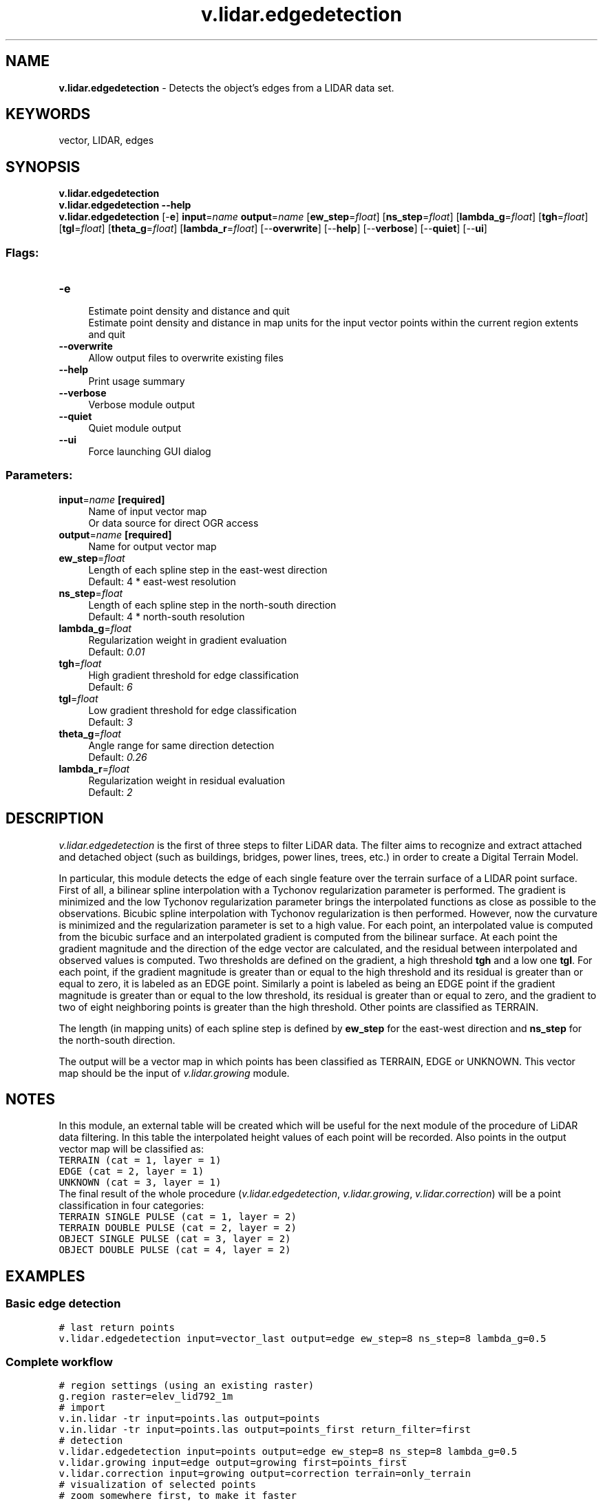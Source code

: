 .TH v.lidar.edgedetection 1 "" "GRASS 7.8.5" "GRASS GIS User's Manual"
.SH NAME
\fI\fBv.lidar.edgedetection\fR\fR  \- Detects the object\(cqs edges from a LIDAR data set.
.SH KEYWORDS
vector, LIDAR, edges
.SH SYNOPSIS
\fBv.lidar.edgedetection\fR
.br
\fBv.lidar.edgedetection \-\-help\fR
.br
\fBv.lidar.edgedetection\fR [\-\fBe\fR] \fBinput\fR=\fIname\fR \fBoutput\fR=\fIname\fR  [\fBew_step\fR=\fIfloat\fR]   [\fBns_step\fR=\fIfloat\fR]   [\fBlambda_g\fR=\fIfloat\fR]   [\fBtgh\fR=\fIfloat\fR]   [\fBtgl\fR=\fIfloat\fR]   [\fBtheta_g\fR=\fIfloat\fR]   [\fBlambda_r\fR=\fIfloat\fR]   [\-\-\fBoverwrite\fR]  [\-\-\fBhelp\fR]  [\-\-\fBverbose\fR]  [\-\-\fBquiet\fR]  [\-\-\fBui\fR]
.SS Flags:
.IP "\fB\-e\fR" 4m
.br
Estimate point density and distance and quit
.br
Estimate point density and distance in map units for the input vector points within the current region extents and quit
.IP "\fB\-\-overwrite\fR" 4m
.br
Allow output files to overwrite existing files
.IP "\fB\-\-help\fR" 4m
.br
Print usage summary
.IP "\fB\-\-verbose\fR" 4m
.br
Verbose module output
.IP "\fB\-\-quiet\fR" 4m
.br
Quiet module output
.IP "\fB\-\-ui\fR" 4m
.br
Force launching GUI dialog
.SS Parameters:
.IP "\fBinput\fR=\fIname\fR \fB[required]\fR" 4m
.br
Name of input vector map
.br
Or data source for direct OGR access
.IP "\fBoutput\fR=\fIname\fR \fB[required]\fR" 4m
.br
Name for output vector map
.IP "\fBew_step\fR=\fIfloat\fR" 4m
.br
Length of each spline step in the east\-west direction
.br
Default: 4 * east\-west resolution
.IP "\fBns_step\fR=\fIfloat\fR" 4m
.br
Length of each spline step in the north\-south direction
.br
Default: 4 * north\-south resolution
.IP "\fBlambda_g\fR=\fIfloat\fR" 4m
.br
Regularization weight in gradient evaluation
.br
Default: \fI0.01\fR
.IP "\fBtgh\fR=\fIfloat\fR" 4m
.br
High gradient threshold for edge classification
.br
Default: \fI6\fR
.IP "\fBtgl\fR=\fIfloat\fR" 4m
.br
Low gradient threshold for edge classification
.br
Default: \fI3\fR
.IP "\fBtheta_g\fR=\fIfloat\fR" 4m
.br
Angle range for same direction detection
.br
Default: \fI0.26\fR
.IP "\fBlambda_r\fR=\fIfloat\fR" 4m
.br
Regularization weight in residual evaluation
.br
Default: \fI2\fR
.SH DESCRIPTION
\fIv.lidar.edgedetection\fR is the first of three steps to filter
LiDAR data. The filter aims to recognize and extract attached and
detached object (such as buildings, bridges, power lines,  trees, etc.)
in order to create a Digital Terrain Model.
.PP
In particular, this module detects the edge of each single feature over
the terrain surface of a LIDAR point surface. First of all, a bilinear
spline interpolation with a Tychonov regularization parameter is
performed. The gradient is minimized and the low Tychonov regularization
parameter brings the interpolated functions as close as possible to the
observations. Bicubic spline interpolation with Tychonov regularization
is then performed. However, now the curvature is minimized and the
regularization parameter is set to a high value. For each point, an
interpolated value is computed from the bicubic surface and an interpolated
gradient is computed from the bilinear surface. At each point the gradient
magnitude and the direction of the edge vector are calculated, and the
residual between interpolated and observed values is computed. Two thresholds
are defined on the gradient, a high threshold \fBtgh\fR and a low one
\fBtgl\fR. For each point, if the gradient magnitude is greater than or
equal to the high threshold and its residual is greater than or equal to
zero, it is labeled as an EDGE point. Similarly a point is labeled as
being an EDGE point if the gradient magnitude is greater than or equal to
the low threshold, its residual is greater than or equal to zero, and the
gradient to two of eight neighboring points is greater than the high
threshold. Other points are classified as TERRAIN.
.PP
The length (in mapping units) of each spline step is defined by
\fBew_step\fR for the east\-west direction and \fBns_step\fR for the
north\-south direction.
.PP
The output will be a vector map in which points has been classified as
TERRAIN, EDGE or UNKNOWN. This vector map should be the input of
\fIv.lidar.growing\fR module.
.SH NOTES
In this module, an external table will be created which will be useful for
the next module of the procedure of LiDAR data filtering. In this table
the interpolated height values of each point will be recorded. Also points
in the output vector map will be classified as:
.br
.nf
\fC
TERRAIN (cat = 1, layer = 1)
EDGE (cat = 2, layer = 1)
UNKNOWN (cat = 3, layer = 1)
\fR
.fi
The final result of the whole procedure (\fIv.lidar.edgedetection\fR,
\fIv.lidar.growing\fR,
\fIv.lidar.correction\fR)
will be a point classification in four categories:
.br
.nf
\fC
TERRAIN SINGLE PULSE (cat = 1, layer = 2)
TERRAIN DOUBLE PULSE (cat = 2, layer = 2)
OBJECT SINGLE PULSE (cat = 3, layer = 2)
OBJECT DOUBLE PULSE (cat = 4, layer = 2)
\fR
.fi
.SH EXAMPLES
.SS Basic edge detection
.br
.nf
\fC
# last return points
v.lidar.edgedetection input=vector_last output=edge ew_step=8 ns_step=8 lambda_g=0.5
\fR
.fi
.SS Complete workflow
.br
.nf
\fC
# region settings (using an existing raster)
g.region raster=elev_lid792_1m
# import
v.in.lidar \-tr input=points.las output=points
v.in.lidar \-tr input=points.las output=points_first return_filter=first
# detection
v.lidar.edgedetection input=points output=edge ew_step=8 ns_step=8 lambda_g=0.5
v.lidar.growing input=edge output=growing first=points_first
v.lidar.correction input=growing output=correction terrain=only_terrain
# visualization of selected points
# zoom somewhere first, to make it faster
d.rast map=orthophoto
d.vect map=correction layer=2 cats=2,3,4 color=red size=0.25
d.vect map=correction layer=2 cats=1 color=0:128:0 size=0.5
# interpolation (this may take some time)
v.surf.rst input=only_terrain elevation=terrain
# get object points for 3D visualization
v.extract input=correction layer=2 cats=2,3,4 output=objects
\fR
.fi
.PP
\fIFigure 1: Example output from complete workflow (red: objects, green: terrain)\fR
.PP
\fI
Figure 2: 3D visualization of filtered object points (red)
and terrain created from terrain points (gray)
\fR
.SH REFERENCES
.RS 4n
.IP \(bu 4n
Antolin, R. et al., 2006. Digital terrain models determination by LiDAR
technology: Po basin experimentation. Bolletino di Geodesia e Scienze
Affini, anno LXV, n. 2, pp. 69\-89.
.IP \(bu 4n
Brovelli M. A., Cannata M., Longoni U.M., 2004. LIDAR Data Filtering and
DTM Interpolation Within GRASS, Transactions in GIS, April 2004,  vol. 8,
iss. 2, pp. 155\-174(20), Blackwell Publishing Ltd.
.IP \(bu 4n
Brovelli M. A., Cannata M., 2004. Digital Terrain model reconstruction in
urban areas from airborne laser scanning data: the method and an  example
for Pavia (Northern Italy). Computers and Geosciences 30 (2004) pp.325\-331
.IP \(bu 4n
Brovelli M. A. and Longoni U.M., 2003. Software per il filtraggio di dati
LIDAR, Rivista dell\(cqAgenzia del Territorio, n. 3\-2003, pp. 11\-22 (ISSN 1593\-2192).
.IP \(bu 4n
Brovelli M. A., Cannata M. and Longoni U.M., 2002. DTM LIDAR in area urbana,
Bollettino SIFET N.2, pp. 7\-26.
.IP \(bu 4n
Performances of the filter can be seen in the
ISPRS WG III/3 Comparison of Filters
report by Sithole, G. and Vosselman, G., 2003.
.RE
.SH SEE ALSO
\fI
v.lidar.growing,
v.lidar.correction,
v.surf.bspline,
v.surf.rst,
v.in.lidar,
v.in.ascii
\fR
.SH AUTHORS
Original version of program in GRASS 5.4:
.br
Maria Antonia Brovelli, Massimiliano Cannata, Ulisse Longoni and Mirko Reguzzoni
.br
.br
Update for GRASS 6.X:
.br
Roberto Antolin and Gonzalo Moreno
.SH SOURCE CODE
.PP
Available at: v.lidar.edgedetection source code (history)
.PP
Main index |
Vector index |
Topics index |
Keywords index |
Graphical index |
Full index
.PP
© 2003\-2020
GRASS Development Team,
GRASS GIS 7.8.5 Reference Manual
